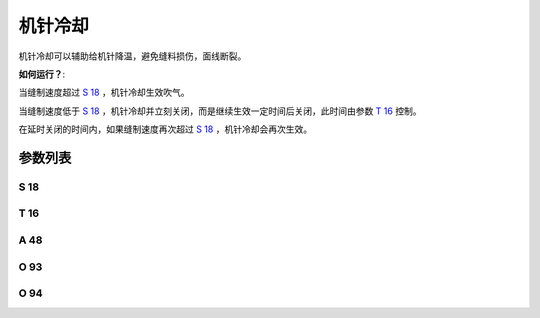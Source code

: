 .. _needle_cooling:

========
机针冷却
========

机针冷却可以辅助给机针降温，避免缝料损伤，面线断裂。

**如何运行？**:

当缝制速度超过 `S 18`_ ，机针冷却生效吹气。

当缝制速度低于 `S 18`_ ，机针冷却并立刻关闭，而是继续生效一定时间后关闭，此时间由参数 `T 16`_ 控制。

在延时关闭的时间内，如果缝制速度再次超过 `S 18`_ ，机针冷却会再次生效。


参数列表
========

S 18
----

.. dropdown:: 机针冷却开启速度
   :animate: fade-in-slide-down
   
   -Max  4500
   -Min  100
   -Unit  spm
   -Description  超过此速度，机针冷却打开。

T 16
----

.. dropdown:: 机针冷却延续时间
   :animate: fade-in-slide-down
   
   -Max  10
   -Min  0
   -Unit  s
   -Description  当缝速低于机针冷却开启速度，延迟一段时间后机针冷却才关闭。
   
A 48
----

.. dropdown:: 机针冷却 
   :animate: fade-in-slide-down
   
   -Max  1
   -Min  0
   -Unit  --
   -Description
     | 机针冷却功能开关：
     | 0 = 关闭；
     | 1 = 打开。
     
O 93
----

.. dropdown:: 时间（t1）
   :animate: fade-in-slide-down
   
   -Max  999
   -Min  1
   -Unit  毫秒
   -Description  机针冷却：全力100%占空比出力的持续 :term:`时间t1` 。

O 94
----

.. dropdown:: 维持出力（t2）
   :animate: fade-in-slide-down
   
   -Max  100
   -Min  1
   -Unit  %
   -Description  机针冷却：维持出力 :term:`时间t2` 内的占空比。
